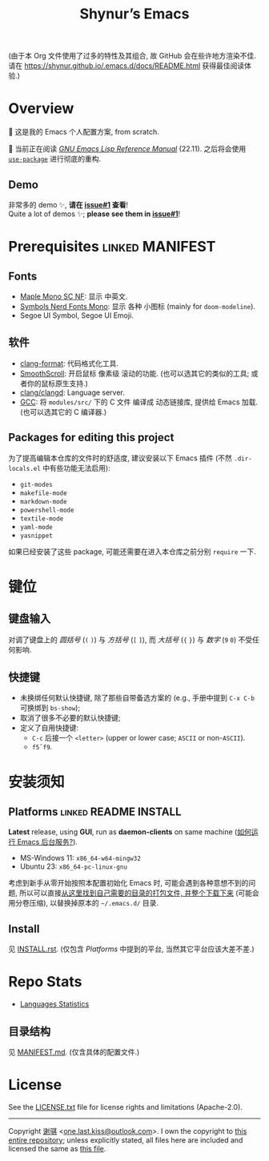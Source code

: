 #+title: Shynur’s Emacs

#+BEGIN_COMMENT
Copyright 2023 谢骐

Licensed under the Apache License, Version 2.0 (the "License");
you may not use this file except in compliance with the License.
You may obtain a copy of the License at

    http://www.apache.org/licenses/LICENSE-2.0

Unless required by applicable law or agreed to in writing, software
distributed under the License is distributed on an "AS IS" BASIS,
WITHOUT WARRANTIES OR CONDITIONS OF ANY KIND, either express or implied.
See the License for the specific language governing permissions and
limitations under the License.
#+END_COMMENT

(由于本 Org 文件使用了过多的特性及其组合, 故 GitHub 会在些许地方渲染不佳.
请在 [[https://shynur.github.io/.emacs.d/docs/README.html]] 获得最佳阅读体验.)

* Overview

🥰 这是我的 Emacs 个人配置方案, from scratch.

#+ATTR_HTML: :alt 如果你看到了这句话, 说明我没高兴上传图片, 或者你的网络环境有问题.
#+ATTR_HTML: :width 900px
[[https://raw.githubusercontent.com/shynur/.emacs.d/assets/demos/emacs.png]]

🔬 当前正在阅读 /[[https://gnu.org/s/emacs/manual/html_node/elisp][GNU Emacs Lisp Reference Manual]]/ (22.11).
之后将会使用 [[https://github.com/jwiegley/use-package][=use-package=]] 进行彻底的重构.

** Demo

非常多的 demo ✨, *请在 [[https://github.com/shynur/.emacs.d/issues/1][issue#1]] 查看*!  \\
Quite a lot of demos ✨; *please see them in [[https://github.com/shynur/.emacs.d/issues/1][issue#1]]*!

* Prerequisites                                             :linked:MANIFEST:

** Fonts

+ [[https://github.com/subframe7536/maple-font][Maple Mono SC NF]]:
  显示 中英文.
+ [[https://www.nerdfonts.com/][Symbols Nerd Fonts Mono]]:
  显示 各种 小图标 (mainly for ~doom-modeline~).
+ Segoe UI Symbol, Segoe UI Emoji.

** 软件

+ [[https://releases.llvm.org][clang-format]]:
  代码格式化工具.
+ [[https://www.smoothscroll.net][SmoothScroll]]:
  开启鼠标 像素级 滚动的功能.
  (也可以选其它的类似的工具; 或者你的鼠标原生支持.)
+ [[https://clangd.llvm.org][clang/clangd]]:
  Language server.
+ [[https://jmeubank.github.io/tdm-gcc][GCC]]:
  将 =modules/src/= 下的 C 文件 编译成 动态链接库, 提供给 Emacs 加载.
  (也可以选其它的 C 编译器.)

** Packages for editing this project

为了提高编辑本仓库的文件时的舒适度, 建议安装以下 Emacs 插件
(不然 =.dir-locals.el= 中有些功能无法启用):

+ ~git-modes~
+ ~makefile-mode~
+ ~markdown-mode~
+ ~powershell-mode~
+ ~textile-mode~
+ ~yaml-mode~
+ ~yasnippet~

如果已经安装了这些 package, 可能还需要在进入本仓库之前分别 ~require~ 一下.

* 键位
** 键盘输入

对调了键盘上的 /圆括号/ (=(= =)=) 与 /方括号/ (=[= =]=), 而 /大括号/ (={= =}=) 与 /数字/ (=9= =0=) 不受任何影响.

** 快捷键

+ 未换绑任何默认快捷键, 除了那些自带备选方案的 (e.g., 手册中提到 =C-x C-b= 可换绑到 ~bs-show~);
+ 取消了很多不必要的默认快捷键;
+ 定义了自用快捷键:
  - =C-c= 后接一个 =<letter>= (upper or lower case; =ASCII= or non-=ASCII=).
  - =f5=​\tilde​=f9=.

* 安装须知

** Platforms                                         :linked:README:INSTALL:

*Latest* release, using *GUI*, run as *daemon-clients* on same machine ([[file:./docs/Emacs-use_daemon.md][如何运行 Emacs 后台服务?]]).

+ MS-Windows 11: =x86_64-w64-mingw32=
+ Ubuntu 23: =x86_64-pc-linux-gnu=

考虑到新手从零开始按照本配置初始化 Emacs 时, 可能会遇到各种意想不到的问题, 所以可以直接[[https://github.com/shynur/.emacs.d/tree/assets/releases/][从这里找到自己需要的目录的打包文件, 并整个下载下来]] (可能会用分卷压缩), 以替换掉原本的 =~/.emacs.d/= 目录.

** Install

见 [[file:./INSTALL.rst][INSTALL.rst]].
(仅包含 [[Platforms]] 中提到的平台, 当然其它平台应该大差不差.)

* Repo Stats

+ [[https://api.codetabs.com/v1/loc/?github=shynur/.emacs.d&branch=main&ignored=][Languages Statistics]]
  # See [[https://codetabs.com/count-loc/count-loc-online.html][Count LOC online]] hosted at [[https://github.com/jolav/codetabs]].

** 目录结构

见 [[file:./MANIFEST.md][MANIFEST.md]].
(仅含具体的配置文件.)

* License

See the [[file:./LICENSE.txt][LICENSE.txt]] file for license rights and limitations (Apache-2.0).

-----

Copyright \copy  2023  [[https://github.com/shynur][谢骐]] <[[mailto:one.last.kiss@outlook.com][one.last.kiss@outlook.com]]>.
I own the copyright to [[https://github.com/shynur/.emacs.d][this entire repository]];
unless explicitly stated, all files here are included and licensed the same as [[https://github.com/shynur/.emacs.d/blob/main/README.org?plain=1][this file]].

# Local Variables:
# coding: utf-8-unix
# End:
